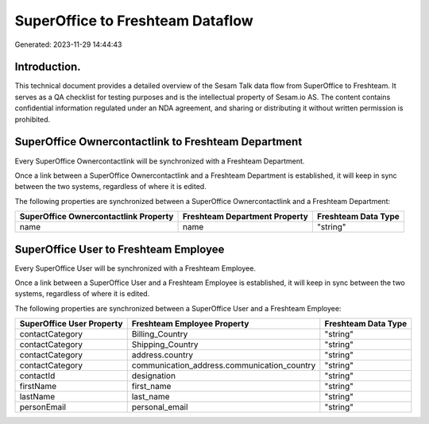 =================================
SuperOffice to Freshteam Dataflow
=================================

Generated: 2023-11-29 14:44:43

Introduction.
------------

This technical document provides a detailed overview of the Sesam Talk data flow from SuperOffice to Freshteam. It serves as a QA checklist for testing purposes and is the intellectual property of Sesam.io AS. The content contains confidential information regulated under an NDA agreement, and sharing or distributing it without written permission is prohibited.

SuperOffice Ownercontactlink to Freshteam Department
----------------------------------------------------
Every SuperOffice Ownercontactlink will be synchronized with a Freshteam Department.

Once a link between a SuperOffice Ownercontactlink and a Freshteam Department is established, it will keep in sync between the two systems, regardless of where it is edited.

The following properties are synchronized between a SuperOffice Ownercontactlink and a Freshteam Department:

.. list-table::
   :header-rows: 1

   * - SuperOffice Ownercontactlink Property
     - Freshteam Department Property
     - Freshteam Data Type
   * - name
     - name
     - "string"


SuperOffice User to Freshteam Employee
--------------------------------------
Every SuperOffice User will be synchronized with a Freshteam Employee.

Once a link between a SuperOffice User and a Freshteam Employee is established, it will keep in sync between the two systems, regardless of where it is edited.

The following properties are synchronized between a SuperOffice User and a Freshteam Employee:

.. list-table::
   :header-rows: 1

   * - SuperOffice User Property
     - Freshteam Employee Property
     - Freshteam Data Type
   * - contactCategory
     - Billing_Country
     - "string"
   * - contactCategory
     - Shipping_Country
     - "string"
   * - contactCategory
     - address.country
     - "string"
   * - contactCategory
     - communication_address.communication_country
     - "string"
   * - contactId
     - designation
     - "string"
   * - firstName
     - first_name
     - "string"
   * - lastName
     - last_name
     - "string"
   * - personEmail
     - personal_email
     - "string"

